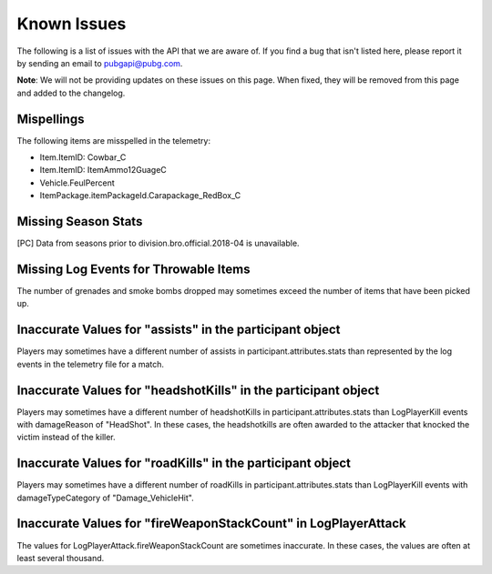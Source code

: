 .. _known-issues:

Known Issues
============
The following is a list of issues with the API that we are aware of. If you find a bug that isn't listed here, please report it by sending an email to pubgapi@pubg.com.

**Note**: We will not be providing updates on these issues on this page. When fixed, they will be removed from this page and added to the changelog.

Mispellings
-----------
The following items are misspelled in the telemetry:

- Item.ItemID: Cowbar_C
- Item.ItemID: ItemAmmo12GuageC
- Vehicle.FeulPercent
- ItemPackage.itemPackageId.Carapackage_RedBox_C



Missing Season Stats
---------------------
[PC] Data from seasons prior to division.bro.official.2018-04 is unavailable.



Missing Log Events for Throwable Items
---------------------------------------
The number of grenades and smoke bombs dropped may sometimes exceed the number of items that have been picked up.



Inaccurate Values for "assists" in the participant object
----------------------------------------------------------
Players may sometimes have a different number of assists in participant.attributes.stats than represented by the log events in the telemetry file for a match.



Inaccurate Values for "headshotKills" in the participant object
----------------------------------------------------------------
Players may sometimes have a different number of headshotKills in participant.attributes.stats than LogPlayerKill events with damageReason of "HeadShot". In these cases, the headshotkills are often awarded to the attacker that knocked the victim instead of the killer.



Inaccurate Values for "roadKills" in the participant object
------------------------------------------------------------
Players may sometimes have a different number of roadKills in participant.attributes.stats than LogPlayerKill events with damageTypeCategory of "Damage_VehicleHit".



Inaccurate Values for "fireWeaponStackCount" in LogPlayerAttack
---------------------------------------------------------------
The values for LogPlayerAttack.fireWeaponStackCount are sometimes inaccurate. In these cases, the values are often at least several thousand.

